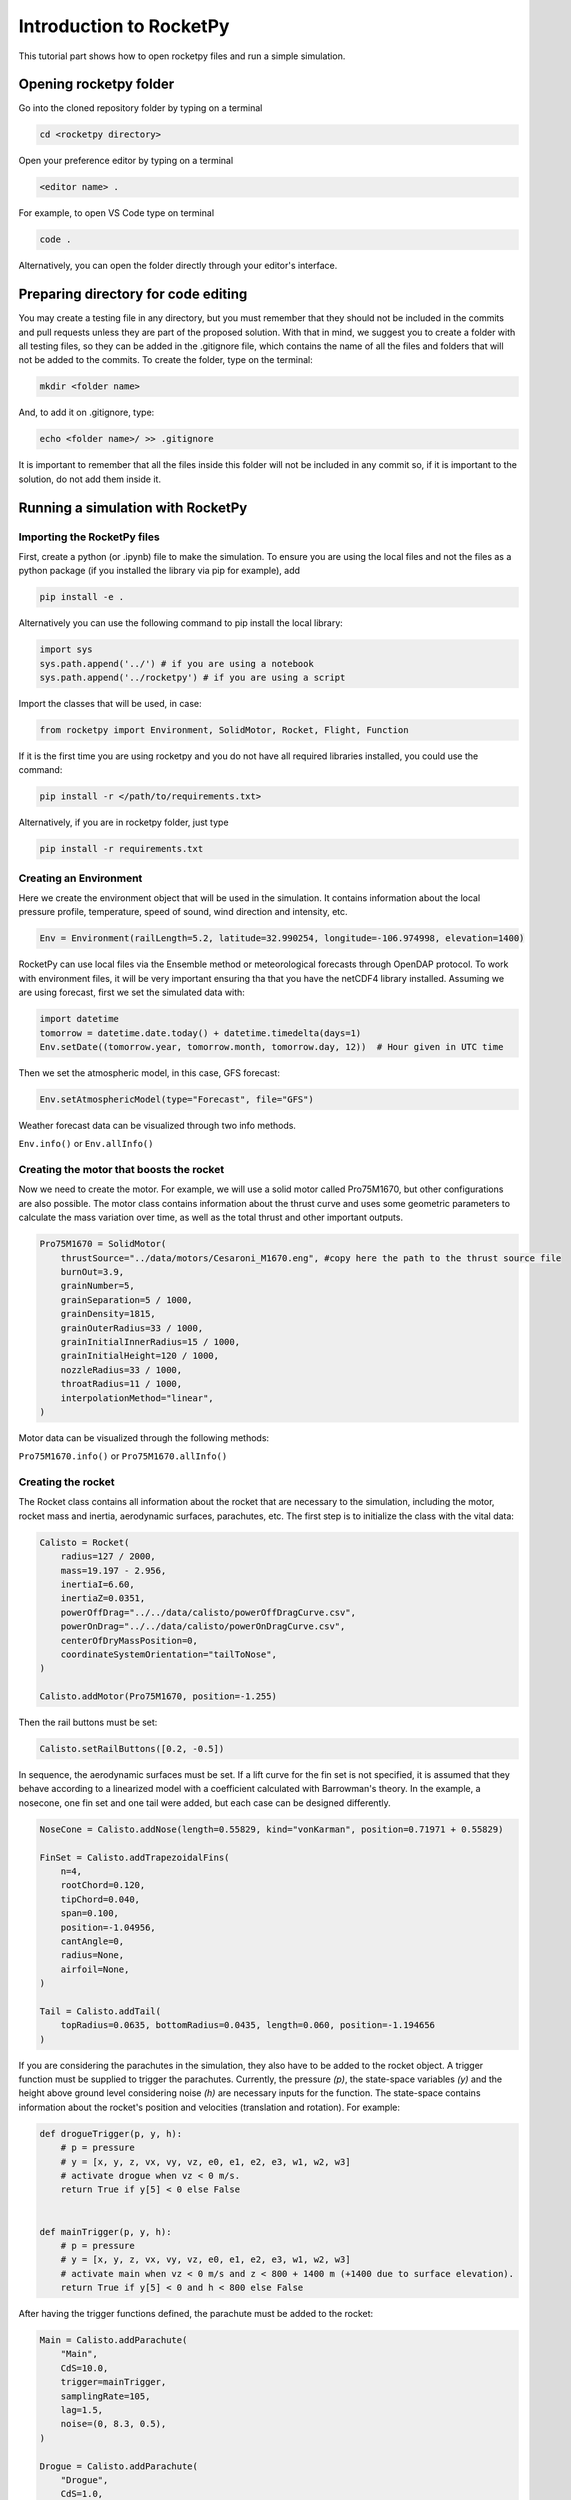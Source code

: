 ========================
Introduction to RocketPy
========================

This tutorial part shows how to open rocketpy files and run a simple simulation.

Opening rocketpy folder
=======================

Go into the cloned repository folder by typing on a terminal

.. code-block:: console

    cd <rocketpy directory>

Open your preference editor by typing on a terminal

.. code-block:: console
    
    <editor name> .

For example, to open VS Code type on terminal

.. code-block:: console
    
    code .

Alternatively, you can open the folder directly through your editor's interface.

Preparing directory for code editing
====================================

You may create a testing file in any directory, but you must remember that they should not be included in the commits and pull requests unless they are part of the proposed solution.
With that in mind, we suggest you to create a folder with all testing files, so they can be added in the .gitignore file, which contains the name of all the files and folders that will not be added to the commits. To create the folder, type on the terminal:

.. code-block:: console

    mkdir <folder name>

And, to add it on .gitignore, type:

.. code-block:: console
    
    echo <folder name>/ >> .gitignore

It is important to remember that all the files inside this folder will not be included in any commit so, if it is important to the solution, do not add them inside it.

Running a simulation with RocketPy
==================================

Importing the RocketPy files
----------------------------

First, create a python (or .ipynb) file to make the simulation.
To ensure you are using the local files and not the files as a python package (if you installed the library via pip for example), add 

.. code-block:: python

    pip install -e .

Alternatively you can use the following command to pip install the local library:

.. code-block:: console
    
    import sys
    sys.path.append('../') # if you are using a notebook
    sys.path.append('../rocketpy') # if you are using a script

Import the classes that will be used, in case:

.. code-block:: python
    
    from rocketpy import Environment, SolidMotor, Rocket, Flight, Function

If it is the first time you are using rocketpy and you do not have all required libraries installed, you could use the command:

.. code-block:: python

    pip install -r </path/to/requirements.txt>

Alternatively, if you are in rocketpy folder, just type

.. code-block:: python

    pip install -r requirements.txt

Creating an Environment
-----------------------

Here we create the environment object that will be used in the simulation.
It contains information about the local pressure profile, temperature, speed of sound, wind direction and intensity, etc.

.. code-block:: python

    Env = Environment(railLength=5.2, latitude=32.990254, longitude=-106.974998, elevation=1400)

RocketPy can use local files via the Ensemble method or meteorological forecasts through OpenDAP protocol. 
To work with environment files, it will be very important ensuring tha that you have the netCDF4 library installed.
Assuming we are using forecast, first we set the simulated data with:

.. code-block:: python

    import datetime
    tomorrow = datetime.date.today() + datetime.timedelta(days=1)
    Env.setDate((tomorrow.year, tomorrow.month, tomorrow.day, 12))  # Hour given in UTC time

Then we set the atmospheric model, in this case, GFS forecast:

.. code-block:: python

    Env.setAtmosphericModel(type="Forecast", file="GFS")

Weather forecast data can be visualized through two info methods.

``Env.info()`` or ``Env.allInfo()``

Creating the motor that boosts the rocket
-----------------------------------------

Now we need to create the motor. 
For example, we will use a solid motor called Pro75M1670, but other configurations are also possible.
The motor class contains information about the thrust curve and uses some geometric parameters to calculate the mass variation over time, as well as the total thrust and other important outputs.

.. code-block:: python

    Pro75M1670 = SolidMotor(
        thrustSource="../data/motors/Cesaroni_M1670.eng", #copy here the path to the thrust source file
        burnOut=3.9,
        grainNumber=5,
        grainSeparation=5 / 1000,
        grainDensity=1815,
        grainOuterRadius=33 / 1000,
        grainInitialInnerRadius=15 / 1000,
        grainInitialHeight=120 / 1000,
        nozzleRadius=33 / 1000,
        throatRadius=11 / 1000,
        interpolationMethod="linear",
    )

Motor data can be visualized through the following methods:

``Pro75M1670.info()`` or ``Pro75M1670.allInfo()``


Creating the rocket
-------------------

The Rocket class contains all information about the rocket that are necessary to the simulation, including the motor, rocket mass and inertia, aerodynamic surfaces, parachutes, etc.
The first step is to initialize the class with the vital data:

.. code-block:: python

    Calisto = Rocket(
        radius=127 / 2000,
        mass=19.197 - 2.956,
        inertiaI=6.60,
        inertiaZ=0.0351,
        powerOffDrag="../../data/calisto/powerOffDragCurve.csv",
        powerOnDrag="../../data/calisto/powerOnDragCurve.csv",
        centerOfDryMassPosition=0,
        coordinateSystemOrientation="tailToNose",
    )

    Calisto.addMotor(Pro75M1670, position=-1.255)

Then the rail buttons must be set:

.. code-block:: python
    
    Calisto.setRailButtons([0.2, -0.5])

In sequence, the aerodynamic surfaces must be set.
If a lift curve for the fin set is not specified, it is assumed that they behave according to a linearized model with a coefficient calculated with Barrowman's theory.
In the example, a nosecone, one fin set and one tail were added, but each case can be designed differently.

.. code-block:: python

    NoseCone = Calisto.addNose(length=0.55829, kind="vonKarman", position=0.71971 + 0.55829)

    FinSet = Calisto.addTrapezoidalFins(
        n=4,
        rootChord=0.120,
        tipChord=0.040,
        span=0.100,
        position=-1.04956,
        cantAngle=0,
        radius=None,
        airfoil=None,
    )

    Tail = Calisto.addTail(
        topRadius=0.0635, bottomRadius=0.0435, length=0.060, position=-1.194656
    )

If you are considering the parachutes in the simulation, they also have to be added to the rocket object.
A trigger function must be supplied to trigger the parachutes.
Currently, the pressure `(p)`, the state-space variables `(y)` and the height above ground level considering noise `(h)` are necessary inputs for the function.
The state-space contains information about the rocket's position and velocities (translation and rotation).
For example:

.. code-block:: python

    def drogueTrigger(p, y, h):
        # p = pressure
        # y = [x, y, z, vx, vy, vz, e0, e1, e2, e3, w1, w2, w3]
        # activate drogue when vz < 0 m/s.
        return True if y[5] < 0 else False


    def mainTrigger(p, y, h):
        # p = pressure
        # y = [x, y, z, vx, vy, vz, e0, e1, e2, e3, w1, w2, w3]
        # activate main when vz < 0 m/s and z < 800 + 1400 m (+1400 due to surface elevation).
        return True if y[5] < 0 and h < 800 else False

After having the trigger functions defined, the parachute must be added to the rocket:

.. code-block:: python

    Main = Calisto.addParachute(
        "Main",
        CdS=10.0,
        trigger=mainTrigger,
        samplingRate=105,
        lag=1.5,
        noise=(0, 8.3, 0.5),
    )

    Drogue = Calisto.addParachute(
        "Drogue",
        CdS=1.0,
        trigger=drogueTrigger,
        samplingRate=105,
        lag=1.5,
        noise=(0, 8.3, 0.5),
    )

Simulating the flight
--------------------

Finally, the flight can be simulated with the provided data.
The rocket and environment classes are supplied as inputs, as well as the rail inclination and heading angle.

.. code-block:: python

    TestFlight = Flight(rocket=Calisto, environment=Env, inclination=85, heading=0)

Flight data can be retrieved through:

``TestFlight.info()`` or ``TestFlight.allInfo()``

This function plots a comprehensive amount of flight data and graphs but, if you want to access one specific variable, for example Z position, this may be achieved by `TestFlight.z`.
If you insert `TestFlight.z()` the graph of the function will be plotted.
This and other features can be found in the documentation of the `Function` class, which allows data to be treated in an easier way.
The documentation of each variable used in the class can be found on `Flight.py` file.

Further considerations
======================

RocketPy's classes documentation can be accessed in code via `help(<name of the class>)` command.
For example, to access Flight class parameters, you can use:

.. code-block:: python

    help(Flight)

More documentation materials can be found at `read the docs <https://docs.rocketpy.org/en/latest/?badge=latest>`_.
It can also be found on RocketPy's GitHub page on the badge "docs".